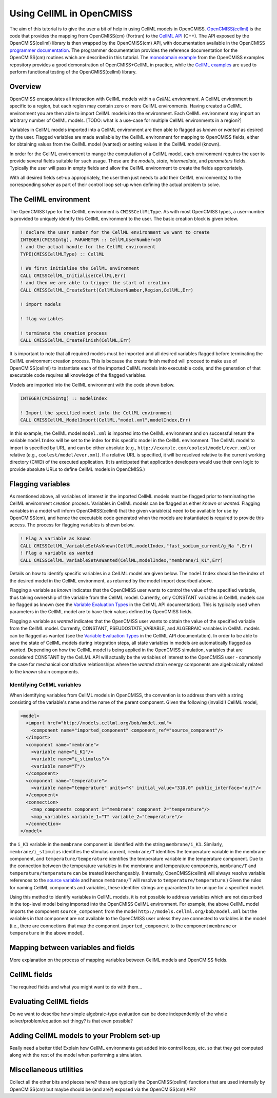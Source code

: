 .. _OpenCMISS-cellml:

.. highlight:: fortran

.. the above sets the default highlighting to be Fortran, but the code-blocks can override this so that we can have examples in Fortran, C, and Python.


=========================
Using CellML in OpenCMISS
=========================

The aim of this tutorial is to give the user a bit of help in using CellML models in OpenCMISS. `OpenCMISS(cellml)`_ is the code that provides the mapping from OpenCMISS(cm) (Fortran) to the `CellML API`_ (C++). The API exposed by the OpenCMISS(cellml) library is then wrapped by the OpenCMISS(cm) API, with documentation available in the OpenCMISS `programmer documentation`_. The programmer documentation provides the reference documentation for the OpenCMISS(cm) routines which are described in this tutorial. The `monodomain example`_ from the OpenCMISS examples repository provides a good demonstration of OpenCMISS+CellML in practice, while the `CellML examples`_ are used to perform functional testing of the OpenCMISS(cellml) library.

.. _OpenCMISS(cellml): https://github.com/OpenCMISS/cellml

.. _CellML API: http://cellml-api.sourceforge.net

.. _programmer documentation: http://cmiss.bioeng.auckland.ac.nz/OpenCMISS/doc/programmer/

.. _monodomain example: https://github.com/OpenCMISS/examples/blob/master/Bioelectrics/Monodomain/src/MonodomainExample.f90

.. _CellML examples: https://github.com/OpenCMISS/examples/blob/master/cellml

Overview
--------

OpenCMISS encapsulates all interaction with CellML models within a *CellML environment*. A CellML environment is specific to a region, but each region may contain zero or more CellML environments. Having created a CellML environment you are then able to import CellML models into the environment. Each CellML environment may import an arbitrary number of CellML models.  [TODO: what is a use-case for multiple CellML environments in a region?]

Variables in CellML models imported into a CellML environment are then able to flagged as *known* or *wanted* as desired by the user. Flagged variables are made available by the CellML environment for mapping to OpenCMISS fields, either for obtaining values from the CellML model (wanted) or setting values in the CellML model (known).

In order for the CellML environment to mange the computation of a CellML model, each environment requires the user to provide several fields suitable for such usage. These are the *models*, *state*, *intermediate*, and *parameters* fields. Typically the user will pass in empty fields and allow the CellML environment to create the fields appropriately.

With all desired fields set-up appropriately, the user then just needs to add their CellML environment(s) to the corresponding solver as part of their control loop set-up when defining the actual problem to solve.

.. the following is a sequence of the common use-cases that we'd expect users to perform.

The CellML environment
----------------------

The OpenCMISS type for the CellML environment is ``CMISSCellMLType``. As with most OpenCMISS types, a user-number is provided to uniquely identify this CellML environment to the user. The basic creation block is given below. 

.. code-block:: fortran

  ! declare the user number for the CellML environment we want to create
  INTEGER(CMISSIntg), PARAMETER :: CellMLUserNumber=10
  ! and the actual handle for the CellML environment
  TYPE(CMISSCellMLType) :: CellML

  ! We first initialise the CellML environment
  CALL CMISSCellML_Initialise(CellML,Err)
  ! and then we are able to trigger the start of creation
  CALL CMISSCellML_CreateStart(CellMLUserNumber,Region,CellML,Err)
  
  ! import models
  
  ! flag variables
  
  ! terminate the creation process
  CALL CMISSCellML_CreateFinish(CellML,Err)
  
It is important to note that all required models must be imported and all desired variables flagged before terminating the CellML environment creation process. This is because the create finish method will proceed to make use of OpenCMISS(cellml) to instantiate each of the imported CellML models into executable code, and the generation of that executable code requires all knowledge of the flagged variables.
 
Models are imported into the CellML environment with the code shown below.

.. code-block:: fortran

  INTEGER(CMISSIntg) :: modelIndex
  
  ! Import the specified model into the CellML environment
  CALL CMISSCellML_ModelImport(CellML,"model.xml",modelIndex,Err)

In this example, the CellML model ``model.xml`` is imported into the CellML environment and on successful return the variable ``modelIndex`` will be set to the index for this specific model in the CellML environment. The CellML model to import is specified by URL, and can be either absolute (e.g., ``http://example.com/coolest/model/ever.xml``) or relative (e.g., ``coolest/model/ever.xml``). If a relative URL is specified, it will be resolved relative to the current working directory (CWD) of the executed application. (It is anticipated that application developers would use their own logic to provide absolute URLs to define CellML models in OpenCMISS.)

Flagging variables
------------------

As mentioned above, all variables of interest in the imported CellML models must be flagged prior to terminating the CellML environment creation process. Variables in CellML models can be flagged as either *known* or *wanted*. Flagging variables in a model will inform OpenCMISS(cellml) that the given variable(s) need to be available for use by OpenCMISS(cm), and hence the executable code generated when the models are instantiated is required to provide this access. The process for flagging variables is shown below.

.. code-block:: fortran

  ! Flag a variable as known
  CALL CMISSCellML_VariableSetAsKnown(CellML,modelIndex,"fast_sodium_current/g_Na ",Err)
  ! Flag a variable as wanted
  CALL CMISSCellML_VariableSetAsWanted(CellML,modelIndex,"membrane/i_K1",Err)

Details on how to identify specific variables in a CelLML model are given below. The ``modelIndex`` should be the index of the desired model in the CellML environment, as returned by the model import described above.

Flagging a variable as *known* indicates that the OpenCMISS user wants to control the value of the specified variable, thus taking ownership of the variable from the CellML model. Currently, only CONSTANT variables in CellML models can be flagged as known (see the `Variable Evaluation Types`_ in the CellML API documentation). This is typically used when parameters in the CellML model are to have their values defined by OpenCMISS fields.

Flagging a variable as *wanted* indicates that the OpenCMISS user wants to obtain the value of the specified variable from the CellML model. Currently, CONSTANT, PSEUDOSTATE_VARIABLE, and ALGEBRAIC variables in CellML models can be flagged as wanted (see the `Variable Evaluation Types`_ in the CellML API documentation). In order to be able to save the state of CellML models during integration steps, all state variables in models are automatically flagged as wanted. Depending on how the CellML model is being applied in the OpenCMISS simulation, variables that are considered CONSTANT by the CelLML API will actually be the variables of interest to the OpenCMISS user - commonly the case for mechanical constitutive relationships where the *wanted* strain energy components are algebraically related to the *known* strain components.

.. _Variable Evaluation Types: http://cellml-api.sourceforge.net/1.12/namespacecellml__services.html#a572d2854ecc95d68471347241a678c8f

Identifying CellML variables
^^^^^^^^^^^^^^^^^^^^^^^^^^^^

When identifying variables from CellML models in OpenCMISS, the convention is to address them with a string consisting of the variable's name and the name of the parent component. Given the following (invalid!) CellML model,

.. code-block:: xml

  <model>
    <import href="http://models.cellml.org/bob/model.xml">
      <component name="imported_component" component_ref="source_component"/>
    </import>
    <component name="membrane">
      <variable name="i_K1"/>
      <variable name="i_stimulus"/>
      <variable name="T"/>
    </component>
    <component name="temperature">
      <variable name="temperature" units="K" initial_value="310.0" public_interface="out"/>
    </component>
    <connection>
      <map_components component_1="membrane" component_2="temperature"/>
      <map_variables variable_1="T" variable_2="temperature"/>
    </connection>
  </model>

the ``i_K1`` variable in the ``membrane`` component is identified with the string ``membrane/i_K1``. Similarly, ``membrane/i_stimulus`` identifies the stimulus current, ``membrane/T`` identifies the temperature variable in the membrane component, and ``temperature/temperature`` identifies the temperature variable in the temperature component. Due to the connection between the temperature variables in the membrane and temperature components, ``membrane/T`` and ``temperature/temperature`` can be treated interchangeably. (Internally, OpenCMISS(cellml) will always resolve variable references to the `source variable`_ and hence ``membrane/T`` will resolve to ``temperature/temperature``.) Given the rules for naming CellML components and variables, these identifier strings are guaranteed to be unique for a specified model.
 
Using this method to identify variables in CellML models, it is not possible to address variables which are not described in the top-level model being imported into the OpenCMISS CellML environment. For example, the above CellML model imports the component ``source_component`` from the model ``http://models.cellml.org/bob/model.xml`` but the variables in that component are not available to the OpenCMISS user unless they are connected to variables in the model (i.e., there are connections that map the component ``imported_component`` to the component ``membrane`` or ``temperature`` in the above model).

.. _source variable: http://cellml-api.sourceforge.net/1.12/interfacecellml__api_1_1_cell_m_l_variable.html#a205169a627dc9ff691897cacc6119b1c

Mapping between variables and fields
------------------------------------

More explanation on the process of mapping variables between CellML models and OpenCMISS fields.

CellML fields
-------------

The required fields and what you might want to do with them...

Evaluating CellML fields
------------------------

Do we want to describe how simple algebraic-type evaluation can be done independently of the whole solver/problem/equation set thingy? is that even possible?

Adding CellML models to your Problem set-up
-------------------------------------------

Really need a better title! Explain how CellML environments get added into control loops, etc. so that they get computed along with the rest of the model when performing a simulation.

Miscellaneous utilities
-----------------------

Collect all the other bits and pieces here? these are typically the OpenCMISS(cellml) functions that are used internally by OpenCMISS(cm) but maybe should be (and are?) exposed via the OpenCMISS(cm) API? 